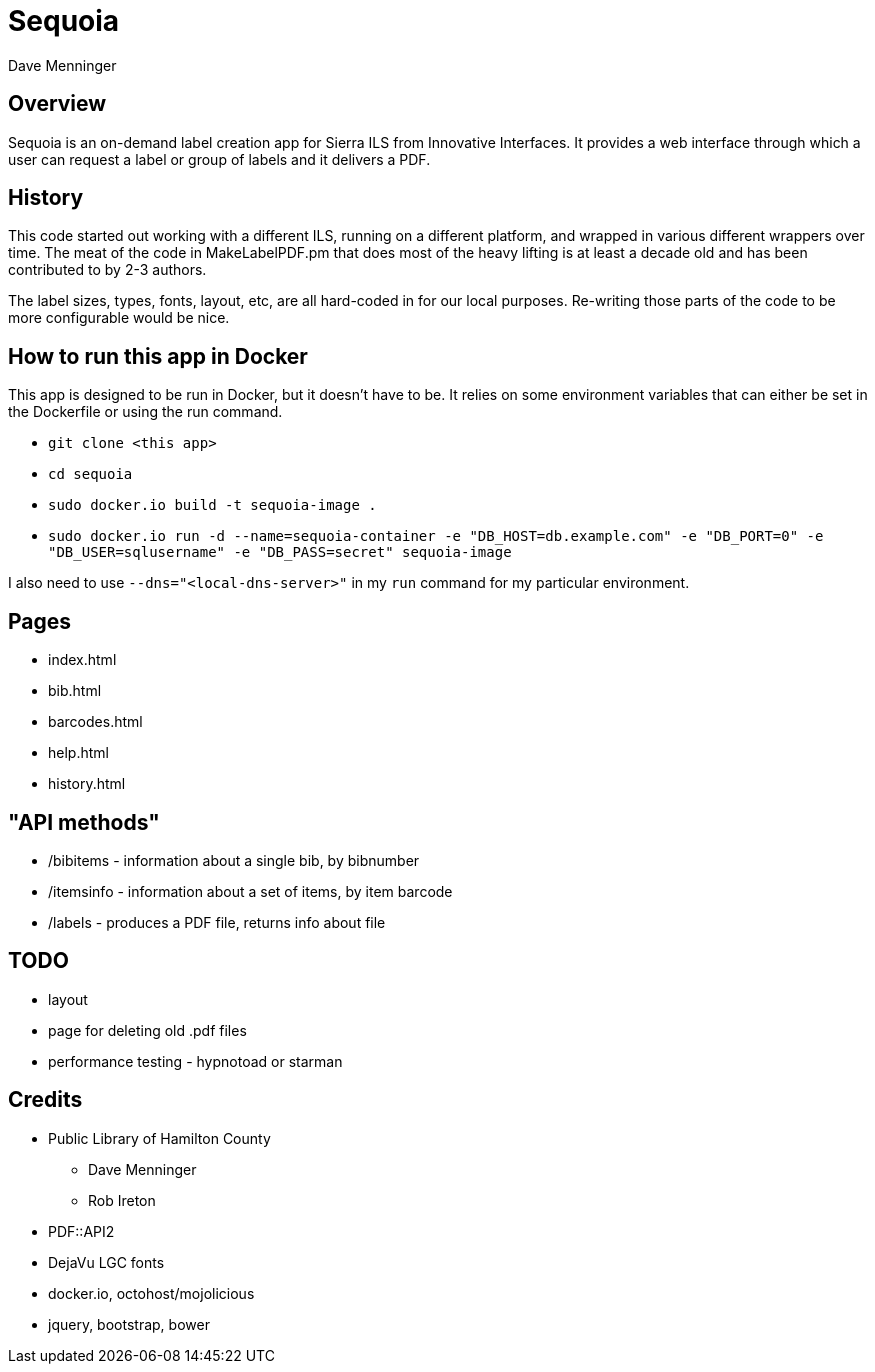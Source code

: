 = Sequoia
Dave Menninger

== Overview

Sequoia is an on-demand label creation app for Sierra ILS from Innovative Interfaces.  It provides a web interface through which a user can request a label or group of labels and it delivers a PDF.

== History

This code started out working with a different ILS, running on a different platform, and wrapped in various different wrappers over time.  The meat of the code in MakeLabelPDF.pm that does most of the heavy lifting is at least a decade old and has been contributed to by 2-3 authors.

The label sizes, types, fonts, layout, etc, are all hard-coded in for our local purposes.  Re-writing those parts of the code to be more configurable would be nice.

== How to run this app in Docker

This app is designed to be run in Docker, but it doesn't have to be.  It relies on some environment variables that can either be set in the Dockerfile or using the run command.

* `git clone <this app>`
* `cd sequoia`
* `sudo docker.io build -t sequoia-image .`
* `sudo docker.io run -d --name=sequoia-container -e "DB_HOST=db.example.com" -e "DB_PORT=0" -e "DB_USER=sqlusername" -e "DB_PASS=secret" sequoia-image`

I also need to use `--dns="<local-dns-server>"` in my `run` command for my particular environment.

== Pages

* index.html
* bib.html
* barcodes.html
* help.html
* history.html

== "API methods"

* /bibitems - information about a single bib, by bibnumber
* /itemsinfo - information about a set of items, by item barcode
* /labels - produces a PDF file, returns info about file

== TODO

* layout
* page for deleting old .pdf files
* performance testing - hypnotoad or starman

== Credits

* Public Library of Hamilton County
** Dave Menninger
** Rob Ireton
* PDF::API2
* DejaVu LGC fonts
* docker.io, octohost/mojolicious
* jquery, bootstrap, bower
